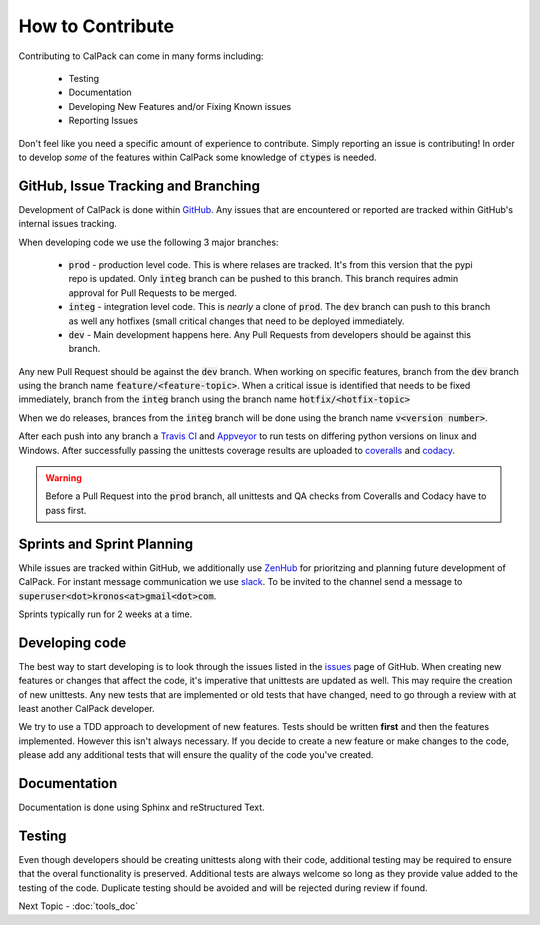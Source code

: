 *****************
How to Contribute
*****************
Contributing to CalPack can come in many forms including:

  * Testing
  * Documentation
  * Developing New Features and/or Fixing Known issues
  * Reporting Issues

Don't feel like you need a specific amount of experience to contribute.  Simply reporting an issue is contributing!  In order 
to develop *some* of the features within CalPack some knowledge of :code:`ctypes` is needed.

GitHub, Issue Tracking and Branching
====================================
Development of CalPack is done within `GitHub <https://github.com/KronoSKoderS/CalPack>`_.  Any issues that are encountered
or reported are tracked within GitHub's internal issues tracking.

When developing code we use the following 3 major branches:

    * :code:`prod` - production level code.  This is where relases are tracked.  It's from this version that the pypi repo is 
      updated.  Only :code:`integ` branch can be pushed to this branch.  This branch requires admin approval for Pull Requests
      to be merged.  
    * :code:`integ` - integration level code.  This is *nearly* a clone of :code:`prod`.  The :code:`dev` branch can push to this branch as well 
      any hotfixes (small critical changes that need to be deployed immediately.  
    * :code:`dev` - Main development happens here.  Any Pull Requests from developers should be against this branch.  

Any new Pull Request should be against the :code:`dev` branch.  When working on specific features, branch from the :code:`dev` branch
using the branch name :code:`feature/<feature-topic>`.  When a critical issue is identified that needs to be fixed immediately, branch
from the :code:`integ` branch using the branch name :code:`hotfix/<hotfix-topic>`

When we do releases, brances from the :code:`integ` branch will be done using the branch name :code:`v<version number>`.  

After each push into any branch a `Travis CI <https://travis-ci.org/KronoSKoderS/CalPack>`_ and 
`Appveyor <https://ci.appveyor.com/project/KronoSKoderS/calpack>`_ to run tests on differing python versions on linux and Windows.  
After successfully passing the unittests coverage results are uploaded to `coveralls <https://coveralls.io/github/KronoSKoderS/CalPack>`_ and 
`codacy <https://www.codacy.com/app/kronoskoders/CalPack>`_.  

.. warning:: Before a Pull Request into the :code:`prod` branch, all unittests and QA checks from Coveralls and Codacy have to pass first.  

Sprints and Sprint Planning
===========================

While issues are tracked within GitHub, we additionally use `ZenHub <https://app.zenhub.com/workspace/o/kronoskoders/calpack>`_
for prioritzing and planning future development of CalPack.  For instant message communication we use `slack <kronoskoders.slack.com>`_.  
To be invited to the channel send a message to :code:`superuser<dot>kronos<at>gmail<dot>com`.  

Sprints typically run for 2 weeks at a time.  


Developing code
===============

The best way to start developing is to look through the issues listed in the `issues <https://github.com/KronoSKoderS/CalPack/issues>`_ 
page of GitHub.  When creating new features or changes that affect the code, it's imperative that unittests are updated as well.  This
may require the creation of new unittests.  Any new tests that are implemented or old tests that have changed, need to go through a 
review with at least another CalPack developer.  

We try to use a TDD approach to development of new features.  Tests should be written **first** and then the features implemented.  
However this isn't always necessary.  If you decide to create a new feature or make changes to the code, please add any additional 
tests that will ensure the quality of the code you've created.  


Documentation
=============

Documentation is done using Sphinx and reStructured Text.  


Testing
=======

Even though developers should be creating unittests along with their code, additional testing may be required to ensure that the 
overal functionality is preserved.  Additional tests are always welcome so long as they provide value added to the testing of the
code.  Duplicate testing should be avoided and will be rejected during review if found.  

Next Topic - :doc:`tools_doc`